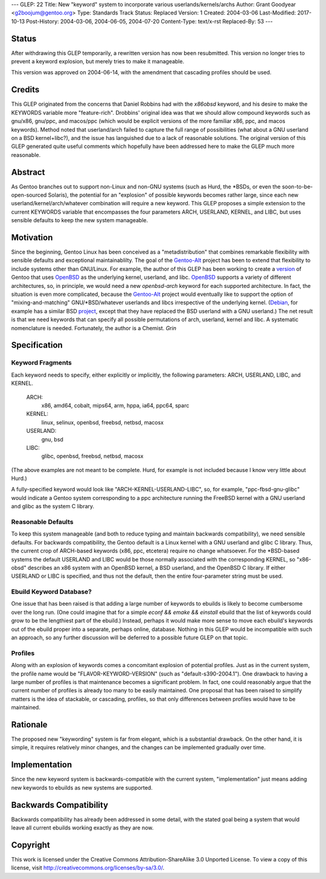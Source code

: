 ---
GLEP: 22
Title: New "keyword" system to incorporate various userlands/kernels/archs
Author: Grant Goodyear <g2boojum@gentoo.org>
Type: Standards Track
Status: Replaced
Version: 1
Created: 2004-03-06
Last-Modified: 2017-10-13
Post-History: 2004-03-06, 2004-06-05, 2004-07-20
Content-Type: text/x-rst
Replaced-By: 53
---

Status
======

After withdrawing this GLEP temporarily, a rewritten version has
now been resubmitted.  This version no longer tries to prevent a
keyword explosion, but merely tries to make it manageable.  

This version was approved on 2004-06-14, with the amendment that cascading
profiles should be used. 

Credits
=======

This GLEP originated from the concerns that Daniel Robbins had with the
*x86obsd* keyword, and his desire to make the KEYWORDS variable more
"feature-rich".  Drobbins' original idea was that we should allow compound
keywords such as gnu/x86, gnu/ppc, and macos/ppc (which would be explicit
versions of the more familiar x86, ppc, and macos keywords).  Method noted
that userland/arch failed to capture the full range of possibilities (what
about a GNU userland on a BSD kernel+libc?), and the issue has languished due
to a lack of reasonable solutions.  The original version of this GLEP
generated quite useful comments which hopefully have been addressed here to
make the GLEP much more reasonable.

Abstract
========

As Gentoo branches out to support non-Linux and non-GNU systems (such as Hurd,
the \*BSDs, or even the soon-to-be-open-sourced Solaris), the potential for an
"explosion" of possible keywords becomes rather large, since each new
userland/kernel/arch/whatever combination will require a new keyword.  This
GLEP proposes a simple extension to the current KEYWORDS variable that
encompasses the four parameters ARCH, USERLAND, KERNEL, and LIBC, but uses
sensible defaults to keep the new system manageable.

Motivation
==========

Since the beginning, Gentoo Linux has been conceived as a "metadistribution"
that combines remarkable flexibility with sensible defaults and exceptional
maintainablilty.  The goal of the Gentoo-Alt_ project has been to extend that
flexibility to include systems other than GNU/Linux.  For example, the author
of this GLEP has been working to create a version_ of Gentoo that uses
OpenBSD_ as the underlying kernel, userland, and libc.  OpenBSD_ supports a
variety of different architectures, so, in principle, we would need a new
*openbsd-arch* keyword for each supported architecture.  In fact, the
situation is even more complicated, because the Gentoo-Alt_ project would
eventually like to support the option of "mixing-and-matching"
GNU/\*BSD/whatever userlands and libcs irrespective of the underlying kernel.
(Debian_, for example has a similar BSD project_, except that they have
replaced the BSD userland with a GNU userland.)  The net result is that we
need keywords that can specify all possible permutations of arch,
userland, kernel and libc.  A systematic nomenclature is needed.
Fortunately, the author is a Chemist.  *Grin*

.. _Gentoo-Alt: http://www.gentoo.org/proj/en/gentoo-alt/index.xml
.. _OpenBSD: http://www.openbsd.com
.. _version: http://www.gentoo.org/proj/en/gentoo-alt/bsd/index.xml
.. _Debian: http://www.debian.org
.. _project: http://www.debian.org/ports/netbsd/

Specification
=============

Keyword Fragments
-----------------

Each keyword needs to specify, either explicitly or 
implicitly, the following parameters: ARCH, USERLAND, LIBC, and KERNEL.

    ARCH: 
        x86, amd64, cobalt, mips64, arm, hppa, ia64, ppc64, sparc
    KERNEL: 
        linux, selinux, openbsd, freebsd, netbsd, macosx
    USERLAND: 
        gnu, bsd
    LIBC: 
        glibc, openbsd, freebsd, netbsd, macosx

(The above examples are not meant to be complete.  Hurd, for example
is not included because I know very little about Hurd.)

A fully-specified keyword would look like 
"ARCH-KERNEL-USERLAND-LIBC", so, for example,
"ppc-fbsd-gnu-glibc" would indicate a Gentoo system corresponding to
a ppc architecture running the FreeBSD kernel with a GNU userland and glibc 
as the system C library.

Reasonable Defaults
-------------------

To keep this system manageable (and both to reduce typing and maintain
backwards compatibility), we need sensible defaults.  For backwards 
compatibility, the Gentoo default is a Linux kernel with a GNU userland
and glibc C library.  Thus, the current crop of ARCH-based keywords 
(x86, ppc, etcetera) require no change whatsoever.  For the \*BSD-based
systems the default USERLAND and LIBC would be those normally associated
with the corresponding KERNEL, so "x86-obsd" describes an x86 system
with an OpenBSD kernel, a BSD userland, and the OpenBSD C library.  If
either USERLAND or LIBC is specified, and thus not the default, then the
entire four-parameter string must be used.


Ebuild Keyword Database?
------------------------

One issue that has been raised is that adding a large number of keywords
to ebuilds is likely to become cumbersome over the long run.  (One could
imagine that for a simple `econf && emake && einstall` ebuild that the
list of keywords could grow to be the lengthiest part of the ebuild.)
Instead, perhaps it would make more sense to move each ebuild's keywords
out of the ebuild proper into a separate, perhaps online, database.
Nothing in this GLEP would be incompatible with such an approach, so
any further discussion will be deferred to a possible future GLEP on
that topic.


Profiles
--------

Along with an explosion of keywords comes a concomitant explosion of potential
profiles.  Just as in the current system, the profile name would be
"FLAVOR-KEYWORD-VERSION" (such as "default-s390-2004.1").  One drawback
to having a large number of profiles is that maintenance becomes a
significant problem.  In fact, one could reasonably argue that the current
number of profiles is already too many to be easily maintained.  One proposal
that has been raised to simplify matters is the idea of stackable, or
cascading, profiles, so that only differences between profiles would have to
be maintained.


Rationale
=========

The proposed new "keywording" system is far from elegant, which is
a substantial drawback.  On the other hand, it is simple, it requires
relatively minor changes, and the changes can be implemented
gradually over time.


Implementation
==============

Since the new keyword system is backwards-compatible with the current
system, "implementation" just means adding new keywords to ebuilds
as new systems are supported.


Backwards Compatibility
=======================

Backwards compatibility has already been addressed in some detail,
with the stated goal being a system that would leave all current
ebuilds working exactly as they are now.


Copyright
=========

This work is licensed under the Creative Commons Attribution-ShareAlike 3.0
Unported License.  To view a copy of this license, visit
http://creativecommons.org/licenses/by-sa/3.0/.

